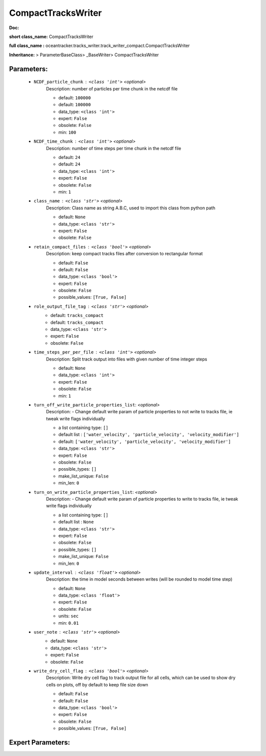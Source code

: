 ####################
CompactTracksWriter
####################

**Doc:** 

**short class_name:** CompactTracksWriter

**full class_name :** oceantracker.tracks_writer.track_writer_compact.CompactTracksWriter

**Inheritance:** > ParameterBaseClass> _BaseWriter> CompactTracksWriter


Parameters:
************

	* ``NCDF_particle_chunk`` :   ``<class 'int'>``   *<optional>*
		Description: number of particles per time chunk in the netcdf file

		- default: ``100000``
		- default: ``100000``
		- data_type: ``<class 'int'>``
		- expert: ``False``
		- obsolete: ``False``
		- min: ``100``

	* ``NCDF_time_chunk`` :   ``<class 'int'>``   *<optional>*
		Description: number of time steps per time chunk in the netcdf file

		- default: ``24``
		- default: ``24``
		- data_type: ``<class 'int'>``
		- expert: ``False``
		- obsolete: ``False``
		- min: ``1``

	* ``class_name`` :   ``<class 'str'>``   *<optional>*
		Description: Class name as string A.B.C, used to import this class from python path

		- default: ``None``
		- data_type: ``<class 'str'>``
		- expert: ``False``
		- obsolete: ``False``

	* ``retain_compact_files`` :   ``<class 'bool'>``   *<optional>*
		Description: keep  compact tracks files after conversion to rectangular format

		- default: ``False``
		- default: ``False``
		- data_type: ``<class 'bool'>``
		- expert: ``False``
		- obsolete: ``False``
		- possible_values: ``[True, False]``

	* ``role_output_file_tag`` :   ``<class 'str'>``   *<optional>*
		- default: ``tracks_compact``
		- default: ``tracks_compact``
		- data_type: ``<class 'str'>``
		- expert: ``False``
		- obsolete: ``False``

	* ``time_steps_per_per_file`` :   ``<class 'int'>``   *<optional>*
		Description: Split track output into files with given number of time integer steps

		- default: ``None``
		- data_type: ``<class 'int'>``
		- expert: ``False``
		- obsolete: ``False``
		- min: ``1``

	* ``turn_off_write_particle_properties_list``:  *<optional>*
		Description: - Change default write param of particle properties to not write to tracks file, ie  tweak write flags individually

		- a list containing type:  ``[]``
		- default list : ``['water_velocity', 'particle_velocity', 'velocity_modifier']``
		- default: ``['water_velocity', 'particle_velocity', 'velocity_modifier']``
		- data_type: ``<class 'str'>``
		- expert: ``False``
		- obsolete: ``False``
		- possible_types: ``[]``
		- make_list_unique: ``False``
		- min_len: ``0``

	* ``turn_on_write_particle_properties_list``:  *<optional>*
		Description: - Change default write param of particle properties to write to tracks file, ie  tweak write flags individually

		- a list containing type:  ``[]``
		- default list : ``None``
		- data_type: ``<class 'str'>``
		- expert: ``False``
		- obsolete: ``False``
		- possible_types: ``[]``
		- make_list_unique: ``False``
		- min_len: ``0``

	* ``update_interval`` :   ``<class 'float'>``   *<optional>*
		Description: the time in model seconds between writes (will be rounded to model time step)

		- default: ``None``
		- data_type: ``<class 'float'>``
		- expert: ``False``
		- obsolete: ``False``
		- units: ``sec``
		- min: ``0.01``

	* ``user_note`` :   ``<class 'str'>``   *<optional>*
		- default: ``None``
		- data_type: ``<class 'str'>``
		- expert: ``False``
		- obsolete: ``False``

	* ``write_dry_cell_flag`` :   ``<class 'bool'>``   *<optional>*
		Description: Write dry cell flag to track output file for all cells, which can be used to show dry cells on plots, off by default to keep file size down

		- default: ``False``
		- default: ``False``
		- data_type: ``<class 'bool'>``
		- expert: ``False``
		- obsolete: ``False``
		- possible_values: ``[True, False]``



Expert Parameters:
*******************


